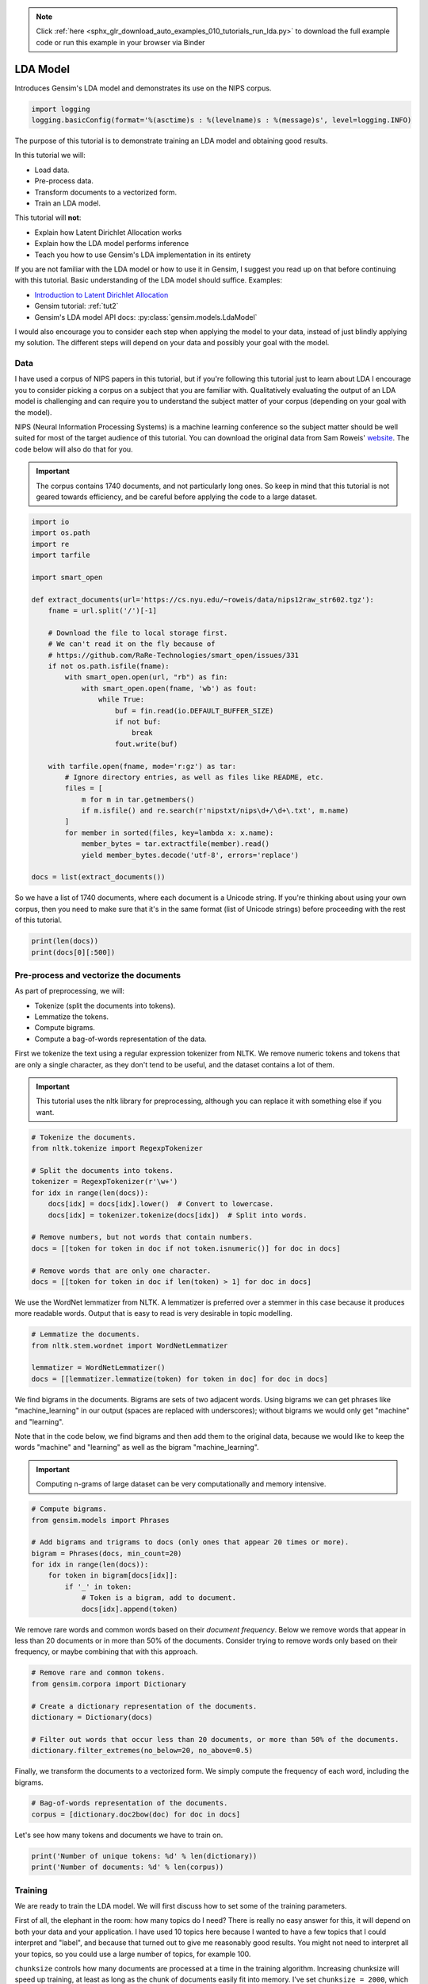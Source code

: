 .. note::
    :class: sphx-glr-download-link-note

    Click :ref:`here <sphx_glr_download_auto_examples_010_tutorials_run_lda.py>` to download the full example code or run this example in your browser via Binder
.. rst-class:: sphx-glr-example-title

.. _sphx_glr_auto_examples_010_tutorials_run_lda.py:


.. _lda_py:

LDA Model
=========

Introduces Gensim's LDA model and demonstrates its use on the NIPS corpus.

.. code-block:: default


    import logging
    logging.basicConfig(format='%(asctime)s : %(levelname)s : %(message)s', level=logging.INFO)







The purpose of this tutorial is to demonstrate training an LDA model and
obtaining good results.

In this tutorial we will:

* Load data.
* Pre-process data.
* Transform documents to a vectorized form.
* Train an LDA model.

This tutorial will **not**:

* Explain how Latent Dirichlet Allocation works
* Explain how the LDA model performs inference
* Teach you how to use Gensim's LDA implementation in its entirety

If you are not familiar with the LDA model or how to use it in Gensim, I
suggest you read up on that before continuing with this tutorial. Basic
understanding of the LDA model should suffice. Examples:

* `Introduction to Latent Dirichlet Allocation <http://blog.echen.me/2011/08/22/introduction-to-latent-dirichlet-allocation>`_
* Gensim tutorial: :ref:`tut2`
* Gensim's LDA model API docs: :py:class:`gensim.models.LdaModel`

I would also encourage you to consider each step when applying the model to
your data, instead of just blindly applying my solution. The different steps
will depend on your data and possibly your goal with the model.

Data
----

I have used a corpus of NIPS papers in this tutorial, but if you're following
this tutorial just to learn about LDA I encourage you to consider picking a
corpus on a subject that you are familiar with. Qualitatively evaluating the
output of an LDA model is challenging and can require you to understand the
subject matter of your corpus (depending on your goal with the model).

NIPS (Neural Information Processing Systems) is a machine learning conference
so the subject matter should be well suited for most of the target audience
of this tutorial.  You can download the original data from Sam Roweis'
`website <http://www.cs.nyu.edu/~roweis/data.html>`_.  The code below will
also do that for you.

.. Important::
    The corpus contains 1740 documents, and not particularly long ones.
    So keep in mind that this tutorial is not geared towards efficiency, and be
    careful before applying the code to a large dataset.



.. code-block:: default


    import io
    import os.path
    import re
    import tarfile

    import smart_open

    def extract_documents(url='https://cs.nyu.edu/~roweis/data/nips12raw_str602.tgz'):
        fname = url.split('/')[-1]
    
        # Download the file to local storage first.
        # We can't read it on the fly because of 
        # https://github.com/RaRe-Technologies/smart_open/issues/331
        if not os.path.isfile(fname):
            with smart_open.open(url, "rb") as fin:
                with smart_open.open(fname, 'wb') as fout:
                    while True:
                        buf = fin.read(io.DEFAULT_BUFFER_SIZE)
                        if not buf:
                            break
                        fout.write(buf)
                         
        with tarfile.open(fname, mode='r:gz') as tar:
            # Ignore directory entries, as well as files like README, etc.
            files = [
                m for m in tar.getmembers()
                if m.isfile() and re.search(r'nipstxt/nips\d+/\d+\.txt', m.name)
            ]
            for member in sorted(files, key=lambda x: x.name):
                member_bytes = tar.extractfile(member).read()
                yield member_bytes.decode('utf-8', errors='replace')

    docs = list(extract_documents())







So we have a list of 1740 documents, where each document is a Unicode string. 
If you're thinking about using your own corpus, then you need to make sure
that it's in the same format (list of Unicode strings) before proceeding
with the rest of this tutorial.



.. code-block:: default

    print(len(docs))
    print(docs[0][:500])





.. rst-class:: sphx-glr-script-out

 Out:

 .. code-block:: none

    1740
    1 
    CONNECTIVITY VERSUS ENTROPY 
    Yaser S. Abu-Mostafa 
    California Institute of Technology 
    Pasadena, CA 91125 
    ABSTRACT 
    How does the connectivity of a neural network (number of synapses per 
    neuron) relate to the complexity of the problems it can handle (measured by 
    the entropy)? Switching theory would suggest no relation at all, since all Boolean 
    functions can be implemented using a circuit with very low connectivity (e.g., 
    using two-input NAND gates). However, for a network that learns a pr


Pre-process and vectorize the documents
---------------------------------------

As part of preprocessing, we will:

* Tokenize (split the documents into tokens).
* Lemmatize the tokens.
* Compute bigrams.
* Compute a bag-of-words representation of the data.

First we tokenize the text using a regular expression tokenizer from NLTK. We
remove numeric tokens and tokens that are only a single character, as they
don't tend to be useful, and the dataset contains a lot of them.

.. Important::

   This tutorial uses the nltk library for preprocessing, although you can
   replace it with something else if you want.



.. code-block:: default


    # Tokenize the documents.
    from nltk.tokenize import RegexpTokenizer

    # Split the documents into tokens.
    tokenizer = RegexpTokenizer(r'\w+')
    for idx in range(len(docs)):
        docs[idx] = docs[idx].lower()  # Convert to lowercase.
        docs[idx] = tokenizer.tokenize(docs[idx])  # Split into words.

    # Remove numbers, but not words that contain numbers.
    docs = [[token for token in doc if not token.isnumeric()] for doc in docs]

    # Remove words that are only one character.
    docs = [[token for token in doc if len(token) > 1] for doc in docs]







We use the WordNet lemmatizer from NLTK. A lemmatizer is preferred over a
stemmer in this case because it produces more readable words. Output that is
easy to read is very desirable in topic modelling.



.. code-block:: default


    # Lemmatize the documents.
    from nltk.stem.wordnet import WordNetLemmatizer

    lemmatizer = WordNetLemmatizer()
    docs = [[lemmatizer.lemmatize(token) for token in doc] for doc in docs]







We find bigrams in the documents. Bigrams are sets of two adjacent words.
Using bigrams we can get phrases like "machine_learning" in our output
(spaces are replaced with underscores); without bigrams we would only get
"machine" and "learning".

Note that in the code below, we find bigrams and then add them to the
original data, because we would like to keep the words "machine" and
"learning" as well as the bigram "machine_learning".

.. Important::
    Computing n-grams of large dataset can be very computationally
    and memory intensive.



.. code-block:: default



    # Compute bigrams.
    from gensim.models import Phrases

    # Add bigrams and trigrams to docs (only ones that appear 20 times or more).
    bigram = Phrases(docs, min_count=20)
    for idx in range(len(docs)):
        for token in bigram[docs[idx]]:
            if '_' in token:
                # Token is a bigram, add to document.
                docs[idx].append(token)







We remove rare words and common words based on their *document frequency*.
Below we remove words that appear in less than 20 documents or in more than
50% of the documents. Consider trying to remove words only based on their
frequency, or maybe combining that with this approach.



.. code-block:: default


    # Remove rare and common tokens.
    from gensim.corpora import Dictionary

    # Create a dictionary representation of the documents.
    dictionary = Dictionary(docs)

    # Filter out words that occur less than 20 documents, or more than 50% of the documents.
    dictionary.filter_extremes(no_below=20, no_above=0.5)







Finally, we transform the documents to a vectorized form. We simply compute
the frequency of each word, including the bigrams.



.. code-block:: default


    # Bag-of-words representation of the documents.
    corpus = [dictionary.doc2bow(doc) for doc in docs]







Let's see how many tokens and documents we have to train on.



.. code-block:: default


    print('Number of unique tokens: %d' % len(dictionary))
    print('Number of documents: %d' % len(corpus))





.. rst-class:: sphx-glr-script-out

 Out:

 .. code-block:: none

    Number of unique tokens: 8644
    Number of documents: 1740


Training
--------

We are ready to train the LDA model. We will first discuss how to set some of
the training parameters.

First of all, the elephant in the room: how many topics do I need? There is
really no easy answer for this, it will depend on both your data and your
application. I have used 10 topics here because I wanted to have a few topics
that I could interpret and "label", and because that turned out to give me
reasonably good results. You might not need to interpret all your topics, so
you could use a large number of topics, for example 100.

``chunksize`` controls how many documents are processed at a time in the
training algorithm. Increasing chunksize will speed up training, at least as
long as the chunk of documents easily fit into memory. I've set ``chunksize =
2000``, which is more than the amount of documents, so I process all the
data in one go. Chunksize can however influence the quality of the model, as
discussed in Hoffman and co-authors [2], but the difference was not
substantial in this case.

``passes`` controls how often we train the model on the entire corpus.
Another word for passes might be "epochs". ``iterations`` is somewhat
technical, but essentially it controls how often we repeat a particular loop
over each document. It is important to set the number of "passes" and
"iterations" high enough.

I suggest the following way to choose iterations and passes. First, enable
logging (as described in many Gensim tutorials), and set ``eval_every = 1``
in ``LdaModel``. When training the model look for a line in the log that
looks something like this::

   2016-06-21 15:40:06,753 - gensim.models.ldamodel - DEBUG - 68/1566 documents converged within 400 iterations

If you set ``passes = 20`` you will see this line 20 times. Make sure that by
the final passes, most of the documents have converged. So you want to choose
both passes and iterations to be high enough for this to happen.

We set ``alpha = 'auto'`` and ``eta = 'auto'``. Again this is somewhat
technical, but essentially we are automatically learning two parameters in
the model that we usually would have to specify explicitly.



.. code-block:: default



    # Train LDA model.
    from gensim.models import LdaModel

    # Set training parameters.
    num_topics = 10
    chunksize = 2000
    passes = 20
    iterations = 400
    eval_every = None  # Don't evaluate model perplexity, takes too much time.

    # Make a index to word dictionary.
    temp = dictionary[0]  # This is only to "load" the dictionary.
    id2word = dictionary.id2token

    model = LdaModel(
        corpus=corpus,
        id2word=id2word,
        chunksize=chunksize,
        alpha='auto',
        eta='auto',
        iterations=iterations,
        num_topics=num_topics,
        passes=passes,
        eval_every=eval_every
    )







We can compute the topic coherence of each topic. Below we display the
average topic coherence and print the topics in order of topic coherence.

Note that we use the "Umass" topic coherence measure here (see
:py:func:`gensim.models.ldamodel.LdaModel.top_topics`), Gensim has recently
obtained an implementation of the "AKSW" topic coherence measure (see
accompanying blog post, http://rare-technologies.com/what-is-topic-coherence/).

If you are familiar with the subject of the articles in this dataset, you can
see that the topics below make a lot of sense. However, they are not without
flaws. We can see that there is substantial overlap between some topics,
others are hard to interpret, and most of them have at least some terms that
seem out of place. If you were able to do better, feel free to share your
methods on the blog at http://rare-technologies.com/lda-training-tips/ !



.. code-block:: default


    top_topics = model.top_topics(corpus) #, num_words=20)

    # Average topic coherence is the sum of topic coherences of all topics, divided by the number of topics.
    avg_topic_coherence = sum([t[1] for t in top_topics]) / num_topics
    print('Average topic coherence: %.4f.' % avg_topic_coherence)

    from pprint import pprint
    pprint(top_topics)





.. rst-class:: sphx-glr-script-out

 Out:

 .. code-block:: none

    Average topic coherence: -1.1343.
    [([(0.021013746, 'neuron'),
       (0.01644053, 'cell'),
       (0.007871925, 'spike'),
       (0.007662379, 'stimulus'),
       (0.0076456303, 'activity'),
       (0.0073500657, 'response'),
       (0.006813484, 'synaptic'),
       (0.005910189, 'firing'),
       (0.005157274, 'cortex'),
       (0.0050415667, 'connection'),
       (0.004253718, 'cortical'),
       (0.0039718486, 'signal'),
       (0.0039667464, 'fig'),
       (0.0039561396, 'orientation'),
       (0.003937164, 'potential'),
       (0.0038151569, 'visual'),
       (0.003567992, 'frequency'),
       (0.0035431546, 'noise'),
       (0.0033337239, 'layer'),
       (0.0033196036, 'simulation')],
      -0.7971230608691213),
     ([(0.020144086, 'hidden'),
       (0.013753201, 'layer'),
       (0.011993449, 'rule'),
       (0.011798527, 'hidden_unit'),
       (0.0064462046, 'net'),
       (0.005138334, 'face'),
       (0.004501826, 'propagation'),
       (0.00420462, 'trained'),
       (0.004179971, 'hidden_layer'),
       (0.0041453815, 'activation'),
       (0.003976286, 'back'),
       (0.0038522957, 'node'),
       (0.0038461683, 'generalization'),
       (0.0037686657, 'connection'),
       (0.003474419, 'architecture'),
       (0.0034541178, 'hinton'),
       (0.0033405602, 'human'),
       (0.0031976502, 'back_propagation'),
       (0.0030999542, 'training_set'),
       (0.0030800293, 'component')],
      -0.9490731903943914),
     ([(0.0060573444, 'noise'),
       (0.005816298, 'gradient'),
       (0.005538753, 'matrix'),
       (0.004506274, 'gaussian'),
       (0.004487658, 'approximation'),
       (0.004232299, 'solution'),
       (0.0040157884, 'generalization'),
       (0.0038083668, 'optimal'),
       (0.0034664562, 'minimum'),
       (0.0034521653, 'nonlinear'),
       (0.0034423, 'prediction'),
       (0.0033992517, 'variance'),
       (0.00325635, 'convergence'),
       (0.0031392751, 'optimization'),
       (0.0030667686, 'regression'),
       (0.003048971, 'dynamic'),
       (0.0029236276, 'estimate'),
       (0.00288764, 'descent'),
       (0.0028872795, 'dimensional'),
       (0.0027063866, 'eq')],
      -1.0286954380096913),
     ([(0.015551203, 'image'),
       (0.00808787, 'class'),
       (0.0065504466, 'object'),
       (0.005649323, 'kernel'),
       (0.00546157, 'classifier'),
       (0.005399731, 'classification'),
       (0.004532794, 'distance'),
       (0.004474136, 'sample'),
       (0.0041419175, 'recognition'),
       (0.00409126, 'xi'),
       (0.0036634838, 'code'),
       (0.0031293717, 'node'),
       (0.0029958424, 'support'),
       (0.0028794336, 'machine'),
       (0.0028494904, 'dimensional'),
       (0.002800369, 'matrix'),
       (0.002733493, 'cluster'),
       (0.0027275754, 'solution'),
       (0.00266063, 'estimate'),
       (0.0026073281, 'tree')],
      -1.095912701095505),
     ([(0.010482065, 'circuit'),
       (0.010398917, 'image'),
       (0.008734879, 'chip'),
       (0.008144406, 'motion'),
       (0.0079280315, 'neuron'),
       (0.007865912, 'visual'),
       (0.0075663277, 'analog'),
       (0.006521635, 'signal'),
       (0.006253541, 'field'),
       (0.006088743, 'filter'),
       (0.0055539473, 'response'),
       (0.0054280786, 'voltage'),
       (0.005061166, 'frequency'),
       (0.0049509904, 'direction'),
       (0.0048532938, 'cell'),
       (0.0045184074, 'object'),
       (0.0040257177, 'vlsi'),
       (0.004011863, 'spatial'),
       (0.0035638083, 'pixel'),
       (0.0033756576, 'implementation')],
      -1.1011649110222768),
     ([(0.014598401, 'mixture'),
       (0.009921789, 'likelihood'),
       (0.00927094, 'component'),
       (0.008110908, 'expert'),
       (0.007928639, 'density'),
       (0.0077190395, 'em'),
       (0.006837617, 'source'),
       (0.0067347838, 'gaussian'),
       (0.006350951, 'matrix'),
       (0.0062614563, 'signal'),
       (0.005682685, 'prior'),
       (0.00560245, 'log'),
       (0.0053511574, 'estimate'),
       (0.0051781815, 'independent'),
       (0.0048250565, 'estimation'),
       (0.004763583, 'posterior'),
       (0.003934131, 'maximum'),
       (0.0037864095, 'bayesian'),
       (0.0037242447, 'ica'),
       (0.0035476356, 'rule')],
      -1.1073963468932793),
     ([(0.019600479, 'control'),
       (0.008906189, 'position'),
       (0.008364389, 'motor'),
       (0.008119407, 'movement'),
       (0.007919714, 'controller'),
       (0.0072079613, 'robot'),
       (0.007149695, 'trajectory'),
       (0.0066165724, 'eye'),
       (0.0054811644, 'dynamic'),
       (0.0053690504, 'direction'),
       (0.0053256173, 'head'),
       (0.0048687095, 'object'),
       (0.004618846, 'field'),
       (0.0046145157, 'map'),
       (0.0044109044, 'arm'),
       (0.004407201, 'hand'),
       (0.0041512926, 'visual'),
       (0.0041088536, 'forward'),
       (0.0039988756, 'feedback'),
       (0.0039029063, 'target')],
      -1.2082328617374707),
     ([(0.014463285, 'recognition'),
       (0.012767247, 'speech'),
       (0.011237468, 'word'),
       (0.007489207, 'classifier'),
       (0.0064662024, 'layer'),
       (0.0059147417, 'classification'),
       (0.005725163, 'trained'),
       (0.005559622, 'class'),
       (0.0053695994, 'net'),
       (0.0053035575, 'hidden'),
       (0.0047456273, 'speaker'),
       (0.0044151614, 'signal'),
       (0.0042297463, 'hmm'),
       (0.004001576, 'frame'),
       (0.003972504, 'context'),
       (0.003944948, 'character'),
       (0.0038774577, 'architecture'),
       (0.0037378876, 'mlp'),
       (0.0032704268, 'phoneme'),
       (0.0032700084, 'table')],
      -1.2880043674900854),
     ([(0.008482227, 'bound'),
       (0.0070622917, 'action'),
       (0.006761605, 'policy'),
       (0.006171659, 'let'),
       (0.0061514694, 'theorem'),
       (0.0053646136, 'optimal'),
       (0.004417739, 'class'),
       (0.0042012273, 'approximation'),
       (0.004157366, 'threshold'),
       (0.004003736, 'node'),
       (0.003884812, 'decision'),
       (0.0038475958, 'tree'),
       (0.0037742066, 'proof'),
       (0.0034869409, 'reinforcement'),
       (0.003112567, 'machine'),
       (0.0030329637, 'reinforcement_learning'),
       (0.0029710322, 'reward'),
       (0.0029436839, 'markov'),
       (0.002906668, 'dimension'),
       (0.0028482438, 'sample')],
      -1.3266884779449142),
     ([(0.012729921, 'memory'),
       (0.006277447, 'recurrent'),
       (0.0061073927, 'sequence'),
       (0.0055221734, 'net'),
       (0.004861485, 'node'),
       (0.004076982, 'architecture'),
       (0.0040539615, 'activation'),
       (0.0040328642, 'dynamic'),
       (0.0035397534, 'connection'),
       (0.0033383458, 'attractor'),
       (0.0030969342, 'map'),
       (0.0029194853, 'string'),
       (0.0027578275, 'language'),
       (0.0027054616, 'capacity'),
       (0.002683315, 'symbol'),
       (0.002638282, 'context'),
       (0.002637339, 'associative'),
       (0.0025970018, 'recurrent_network'),
       (0.0025929457, 'bit'),
       (0.0025643448, 'simulation')],
      -1.4409098965687577)]


Things to experiment with
-------------------------

* ``no_above`` and ``no_below`` parameters in ``filter_extremes`` method.
* Adding trigrams or even higher order n-grams.
* Consider whether using a hold-out set or cross-validation is the way to go for you.
* Try other datasets.

Where to go from here
---------------------

* Check out a RaRe blog post on the AKSW topic coherence measure (http://rare-technologies.com/what-is-topic-coherence/).
* pyLDAvis (https://pyldavis.readthedocs.io/en/latest/index.html).
* Read some more Gensim tutorials (https://github.com/RaRe-Technologies/gensim/blob/develop/tutorials.md#tutorials).
* If you haven't already, read [1] and [2] (see references).

References
----------

1. "Latent Dirichlet Allocation", Blei et al. 2003.
2. "Online Learning for Latent Dirichlet Allocation", Hoffman et al. 2010.



.. rst-class:: sphx-glr-timing

   **Total running time of the script:** ( 2 minutes  16.589 seconds)

**Estimated memory usage:**  634 MB


.. _sphx_glr_download_auto_examples_010_tutorials_run_lda.py:


.. only :: html

 .. container:: sphx-glr-footer
    :class: sphx-glr-footer-example


  .. container:: binder-badge

    .. image:: https://mybinder.org/badge_logo.svg
      :target: https://mybinder.org/v2/gh/mpenkov/gensim/numfocus?filepath=notebooks/auto_examples/010_tutorials/run_lda.ipynb
      :width: 150 px


  .. container:: sphx-glr-download

     :download:`Download Python source code: run_lda.py <run_lda.py>`



  .. container:: sphx-glr-download

     :download:`Download Jupyter notebook: run_lda.ipynb <run_lda.ipynb>`


.. only:: html

 .. rst-class:: sphx-glr-signature

    `Gallery generated by Sphinx-Gallery <https://sphinx-gallery.readthedocs.io>`_

